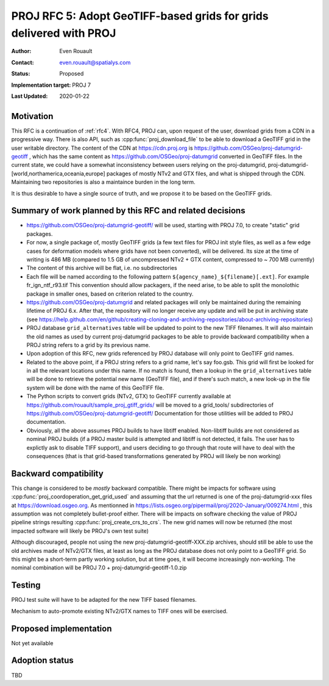 .. _rfc5:

====================================================================
PROJ RFC 5: Adopt GeoTIFF-based grids for grids delivered with PROJ
====================================================================

:Author: Even Rouault
:Contact: even.rouault@spatialys.com
:Status: Proposed
:Implementation target: PROJ 7
:Last Updated: 2020-01-22

Motivation
-------------------------------------------------------------------------------

This RFC is a continuation of :ref:`rfc4`. With RFC4, PROJ can, upon request
of the user, download grids from a CDN in a progressive way. There is also API,
such as :cpp:func:`proj_download_file` to be able to download a GeoTIFF grid in
the user writable directory. The content of the CDN at https://cdn.proj.org
is https://github.com/OSGeo/proj-datumgrid-geotiff , which has the same content
as https://github.com/OSGeo/proj-datumgrid converted in GeoTIFF files. In the
current state, we could have a somewhat inconsistency between users relying on
the proj-datumgrid, proj-datumgrid-[world,northamerica,oceania,europe] packages
of mostly NTv2 and GTX files, and what is shipped through the CDN. Maintaining
two repositories is also a maintaince burden in the long term.

It is thus desirable to have a single source of truth, and we propose it to be
based on the GeoTIFF grids.

Summary of work planned by this RFC and related decisions
-------------------------------------------------------------------------------

- https://github.com/OSGeo/proj-datumgrid-geotiff/ will be used, starting with
  PROJ 7.0, to create "static" grid packages.

- For now, a single package of, mostly GeoTIFF grids (a few text files for
  PROJ init style files, as well as a few edge cases for deformation models where
  grids have not been converted), will be delivered.
  Its size at the time of writing is 486 MB (compared to 1.5 GB of uncompressed
  NTv2 + GTX content, compressed to ~ 700 MB currently)

- The content of this archive will be flat, i.e. no subdirectories

- Each file will be named according to the following pattern
  ``${agency_name}_${filename}[.ext]``. For example fr_ign_ntf_r93.tif
  This convention should allow packagers, if the need arise, to be able to
  split the monolothic package in smaller ones, based on criterion related to
  the country.

- https://github.com/OSGeo/proj-datumgrid and related packages will only be
  maintained during the remaining lifetime of PROJ 6.x. After that, the
  repository will no longer receive any update and will be put in archiving
  state (see https://help.github.com/en/github/creating-cloning-and-archiving-repositories/about-archiving-repositories)

- PROJ database ``grid_alternatives`` table will be updated to point to the new
  TIFF filenames. It will also maintain the old names as used by current
  proj-datumgrid packages to be able to provide backward compatibility when
  a PROJ string refers to a grid by its previous name.

- Upon adoption of this RFC, new grids referenced by PROJ database will only
  point to GeoTIFF grid names.

- Related to the above point, if a PROJ string refers to a grid name, let's
  say foo.gsb. This grid will first be looked for in all the relevant locations
  under this name. If no match is found, then a lookup in the
  ``grid_alternatives`` table will be done to retrieve the potential new name
  (GeoTIFF file), and if there's such match, a new look-up in the file system
  will be done with the name of this GeoTIFF file.

- The Python scripts to convert grids (NTv2, GTX) to GeoTIFF currently available at
  https://github.com/rouault/sample_proj_gtiff_grids/ will be moved to a
  grid_tools/ subdirectories of https://github.com/OSGeo/proj-datumgrid-geotiff/
  Documentation for those utilities will be added to PROJ documentation.

- Obviously, all the above assumes PROJ builds to have libtiff enabled.
  Non-libtiff builds are not considered as nominal PROJ builds (if a PROJ master
  build is attempted and libtiff is not detected, it fails. The user has to
  explictly ask to disable TIFF support), and users deciding to go through that
  route will have to deal with the consequences (that is that
  grid-based transformations generated by PROJ will likely be non working)

Backward compatibility
-------------------------------------------------------------------------------

This change is considered to be *mostly* backward compatible. There might be
impacts for software using :cpp:func:`proj_coordoperation_get_grid_used` and
assuming that the url returned is one of the proj-datumgrid-xxx files at
https://download.osgeo.org. As mentionned in
https://lists.osgeo.org/pipermail/proj/2020-January/009274.html , this
assumption was not completely bullet-proof either.
There will be impacts on software checking the value of PROJ pipeline strings
resulting :cpp:func:`proj_create_crs_to_crs`. The new grid names will now
be returned (the most impacted software will likely be PROJ's own test suite)

Although discouraged, people not using the new proj-datumgrid-geotiff-XXX.zip
archives, should still be able to use the old archives made of NTv2/GTX files,
at least as long as the PROJ database does not only point to a GeoTIFF grid.
So this might be a short-term partly working solution, but at time goes, it
will become increasingly non-working. The nominal combination will be
PROJ 7.0 + proj-datumgrid-geotiff-1.0.zip

Testing
-------------------------------------------------------------------------------

PROJ test suite will have to be adapted for the new TIFF based filenames.

Mechanism to auto-promote existing NTv2/GTX names to TIFF ones will be exercised.

Proposed implementation
-------------------------------------------------------------------------------

Not yet available

Adoption status
-------------------------------------------------------------------------------

TBD
